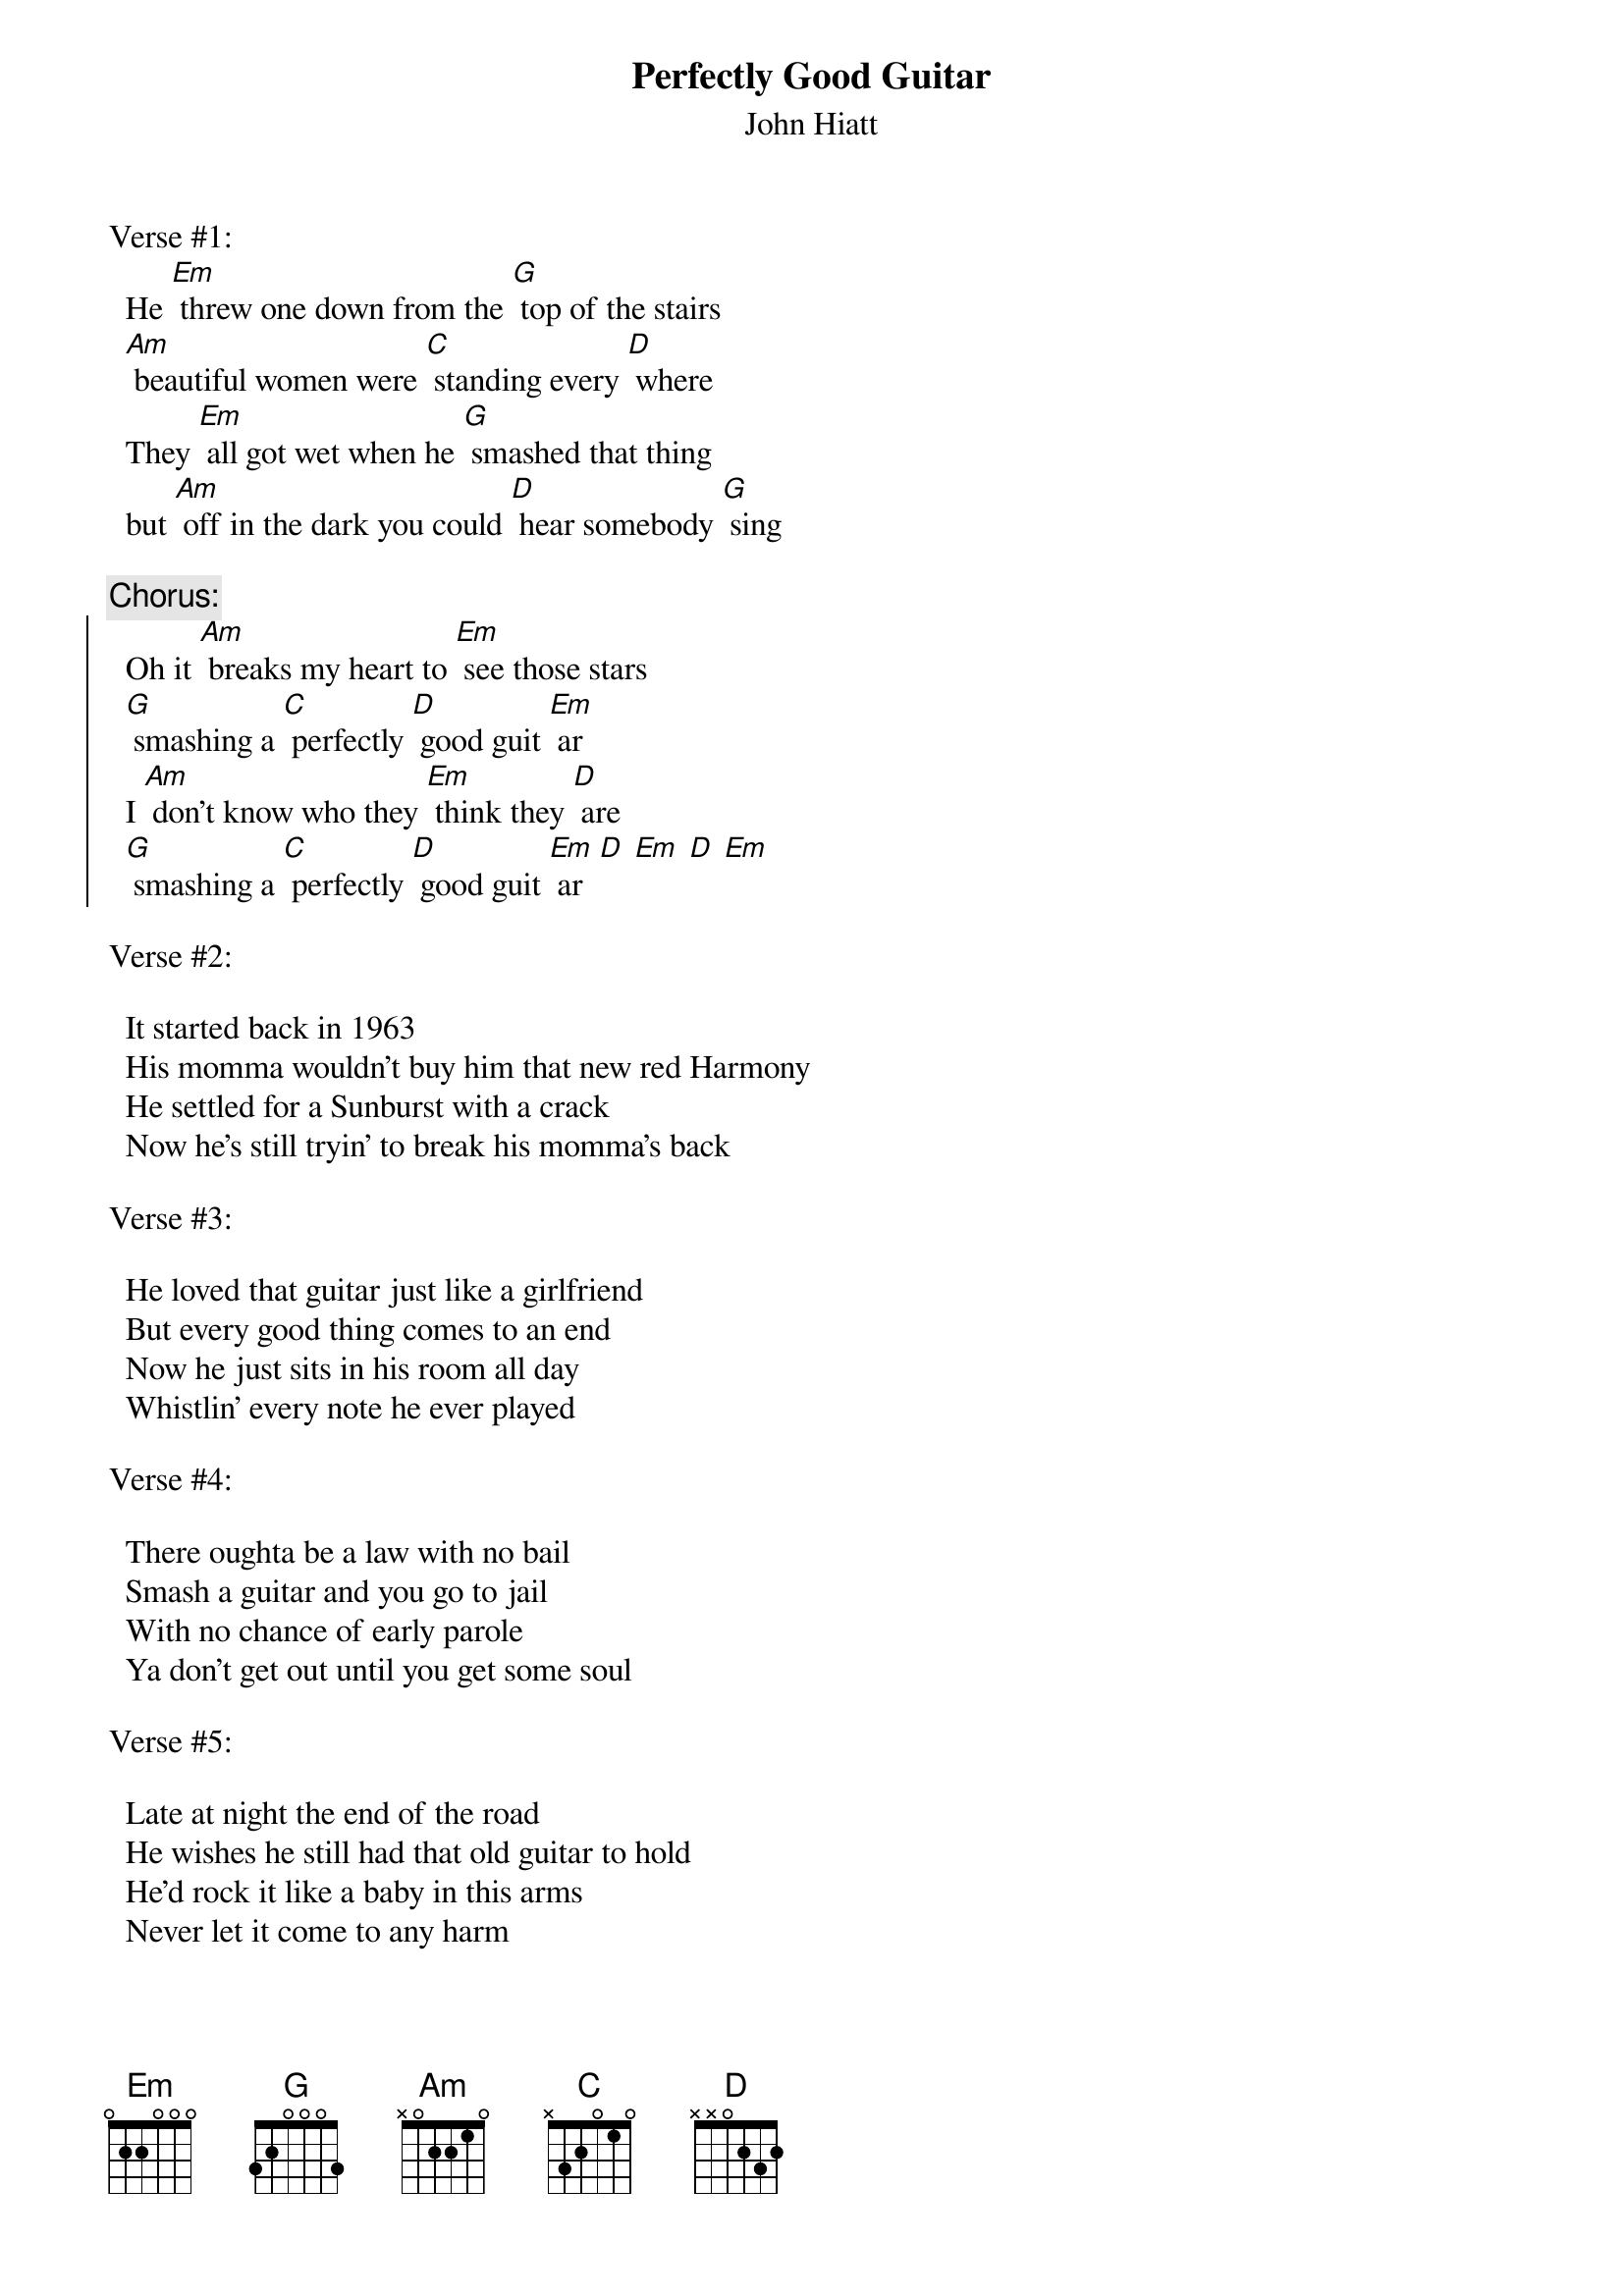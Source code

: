 # From: mleipe@bnr.ca
{t:Perfectly Good Guitar}
{st:John Hiatt}


Verse #1:
  He [Em] threw one down from the [G] top of the stairs
  [Am] beautiful women were [C] standing every [D] where
  They [Em] all got wet when he [G] smashed that thing
  but [Am] off in the dark you could [D] hear somebody [G] sing

{c:Chorus:}
{soc}
  Oh it [Am] breaks my heart to [Em] see those stars
  [G] smashing a [C] perfectly [D] good guit [Em] ar
  I [Am] don't know who they [Em] think they [D] are
  [G] smashing a [C] perfectly [D] good guit [Em] ar  [D] [Em] [D] [Em]
{eoc}

Verse #2:

  It started back in 1963
  His momma wouldn't buy him that new red Harmony
  He settled for a Sunburst with a crack
  Now he's still tryin' to break his momma's back

Verse #3:

  He loved that guitar just like a girlfriend
  But every good thing comes to an end
  Now he just sits in his room all day
  Whistlin' every note he ever played

Verse #4:

  There oughta be a law with no bail
  Smash a guitar and you go to jail
  With no chance of early parole
  Ya don't get out until you get some soul

Verse #5:

  Late at night the end of the road
  He wishes he still had that old guitar to hold
  He'd rock it like a baby in this arms
  Never let it come to any harm

